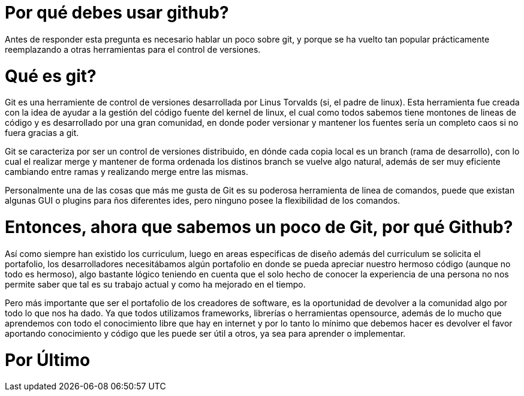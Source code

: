 = Por qué debes usar github? 

Antes de responder esta pregunta es necesario hablar un poco sobre git,  y porque se ha vuelto tan popular prácticamente reemplazando a otras herramientas para el control de versiones. 

# Qué es git? 

Git es una herramiente de control de versiones desarrollada por Linus Torvalds (si,  el padre de linux).  Esta herramienta fue creada con la idea de ayudar a la gestión del código fuente del kernel de linux,  el cual como todos sabemos tiene montones de lineas de código y es desarrollado por una gran comunidad, en  donde poder versionar y mantener los fuentes sería un completo caos si no fuera gracias a git. 

Git se caracteriza por ser un control de versiones distribuido, en dónde cada copia local es un branch (rama de desarrollo),  con lo cual el realizar merge y mantener de forma ordenada los distinos branch se vuelve algo natural, además de ser muy eficiente cambiando entre ramas y realizando merge entre las mismas. 

Personalmente una de las cosas que más me gusta de Git es su poderosa herramienta de linea de comandos, puede que existan algunas GUI o plugins para ños diferentes ides,  pero ninguno posee la flexibilidad de los comandos. 

# Entonces, ahora que sabemos un poco de Git,  por qué Github? 

Así como siempre han existido los curriculum, luego en areas especificas de diseño además del curriculum se solicita el portafolio, los desarrolladores necesitábamos algún portafolio en donde se pueda apreciar nuestro hermoso código (aunque no todo es hermoso), algo bastante lógico teniendo en cuenta que el solo hecho de conocer la experiencia de una persona no nos permite saber que tal es su trabajo actual y como ha mejorado en el tiempo. 

Pero más importante que ser el portafolio de los creadores de software, es la oportunidad de devolver a la comunidad algo por todo lo que nos ha dado.  Ya que todos utilizamos frameworks,  librerías o herramientas opensource, además de lo mucho que aprendemos con todo el conocimiento libre que hay en internet y por lo tanto lo mínimo que debemos hacer es devolver el favor aportando conocimiento y código que les puede ser útil a otros,  ya sea para aprender o implementar. 

# Por Último